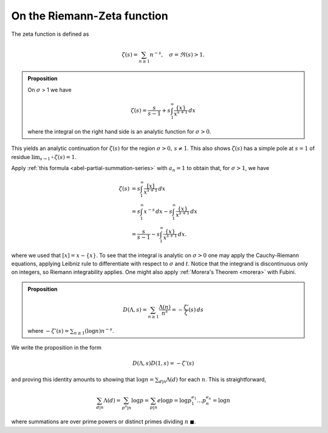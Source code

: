 On the Riemann-Zeta function
==============================

The zeta function is defined as 

.. math::

	\zeta(s) = \sum_{n \geq 1} n^{-s},\quad \sigma = \Re(s) > 1.


.. admonition:: Proposition

	On :math:`\sigma` > 1 we have

	.. math::

		\zeta(s) = \frac{s}{s-1} + s\int_1^{\infty} \frac{\{x\}}{x^{s+1}}\,dx

	where the integral on the right hand side is an analytic function for :math:`\sigma > 0`.

This yields an analytic continuation for :math:`\zeta(s)` for the region :math:`\sigma > 0,\, s \neq 1`. This also shows
:math:`\zeta(s)` has a simple pole at :math:`s=1` of residue :math:`\lim_{s\to 1^+}\zeta(s) = 1`.

Apply :ref:`this formula <abel-partial-summation-series>` with :math:`a_n=1` to obtain that, 
for :math:`\sigma > 1`, we have

.. math::

	\begin{align}
		\zeta(s) &= s \int_1^\infty \frac{[x]}{x^{s+1}}\,dx \\
		&= s \int_1^\infty x^{-s}\,dx - s \int_1^\infty \frac{\{x\}}{x^{s+1}}\,dx \\
		&= \frac{s}{s-1} - s \int_1^\infty \frac{\{x\}}{x^{s+1}}\,dx .
	\end{align}

where we used that :math:`[x] = x - \{ x \}`. To see that the integral is analytic on :math:`\sigma > 0` one may apply 
the Cauchy-Riemann equations, applying Leibniz rule to differentiate with respect to :math:`\sigma` and :math:`t`.
Notice that the integrand is discontinuous only on integers, so Riemann integrability applies.
One might also apply :ref:`Morera's Theorem <morera>` with Fubini.

.. admonition:: Proposition

	.. math::

		D(\Lambda, s) = \sum_{n \geq 1} \frac{\Lambda(n)}{n^s} = -\frac{\zeta '}{\zeta}(s)\,ds

	where :math:`-\zeta'(s) = \sum_{n \geq 1} (\log n) n^{-s}`. 

We write the proposition in the form

.. math::

	D(\Lambda, s) D(1, s) = -\zeta'(s)

and proving this identity amounts to showing that :math:`\log n = \sum_{d|n} \Lambda (d)` for 
each :math:`n`. This is straightforward,

.. math::
	\sum_{d|n} \Lambda (d) = \sum_{p^a|n} \log p = \sum_{p|n} e \log p = \log p_1^{e_1} \ldots p_n^{e_n} = \log n

where summations are over prime powers or distinct primes dividing :math:`n` :math:`\blacksquare`.
